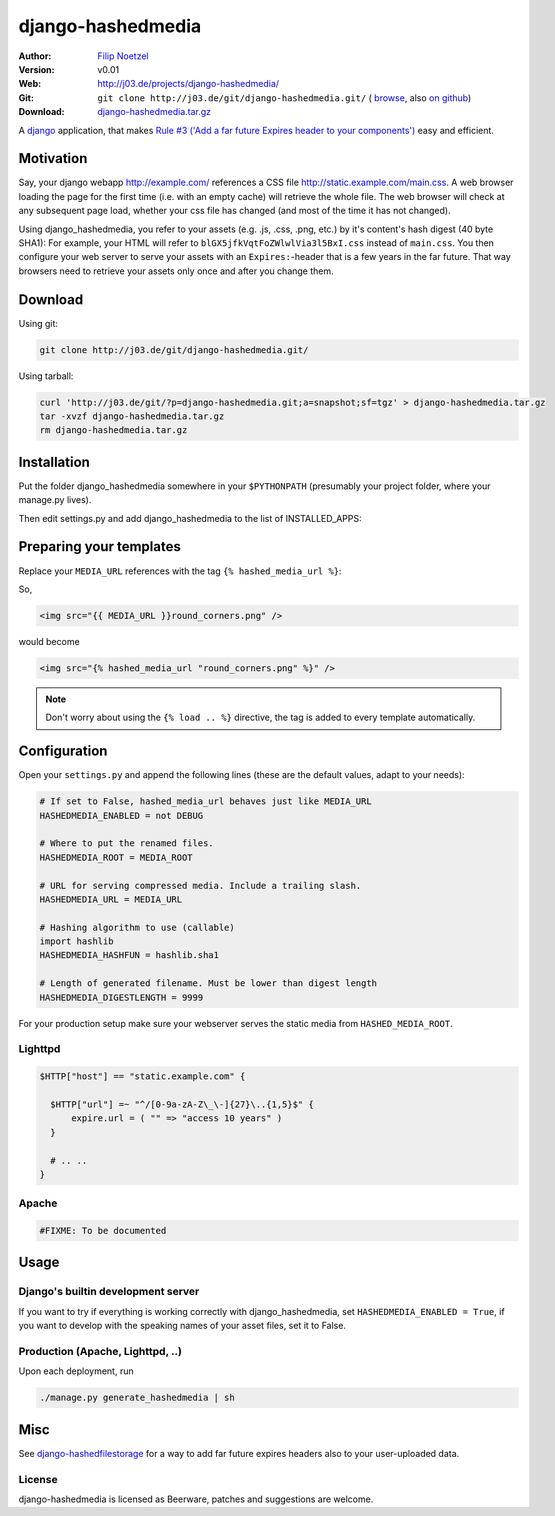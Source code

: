==================
django-hashedmedia
==================

:Author: `Filip Noetzel <http://filip.noetzel.co.uk/>`_
:Version: v0.01
:Web: http://j03.de/projects/django-hashedmedia/
:Git: ``git clone http://j03.de/git/django-hashedmedia.git/``
  ( `browse <http://j03.de/git/?p=django-hashedmedia.git>`_,
  also `on github <http://github.com/peritus/django-hashedmedia/>`_)
:Download: `django-hashedmedia.tar.gz <http://j03.de/git/?p=django-hashedmedia.git;a=snapshot;sf=tgz>`_

A `django <http://djangoproject.com/>`_ application, that makes `Rule #3 ('Add
a far future Expires header to your components')
<http://stevesouders.com/hpws/rule-expires.php>`_ easy and efficient.

Motivation
----------
Say, your django webapp http://example.com/ references a CSS file
http://static.example.com/main.css. A web browser loading the page for the
first time (i.e. with an empty cache) will retrieve the whole file.  The web
browser will check at any subsequent page load, whether your css file has
changed (and most of the time it has not changed).

Using django_hashedmedia, you refer to your assets (e.g. .js, .css, .png, etc.)
by it's content's hash digest (40 byte SHA1): For example, your HTML will refer
to ``blGX5jfkVqtFoZWlwlVia3l5BxI.css`` instead of ``main.css``. You then
configure your web server to serve your assets with an ``Expires:``-header that
is a few years in the far future. That way browsers need to retrieve your
assets only once and after you change them.


Download
--------

Using git:

.. sourcecode:: bash

  git clone http://j03.de/git/django-hashedmedia.git/

Using tarball:

.. sourcecode:: bash

  curl 'http://j03.de/git/?p=django-hashedmedia.git;a=snapshot;sf=tgz' > django-hashedmedia.tar.gz
  tar -xvzf django-hashedmedia.tar.gz
  rm django-hashedmedia.tar.gz

Installation
------------
Put the folder django_hashedmedia somewhere in your ``$PYTHONPATH`` (presumably
your project folder, where your manage.py lives).

Then edit settings.py and add django_hashedmedia to the list of INSTALLED_APPS:

.. sourcecode:: python
  INSTALLED_APPS = (
    # ...
    'django_hashedmedia',
  )


Preparing your templates
------------------------

Replace your ``MEDIA_URL`` references with the tag ``{% hashed_media_url %}``:

So,

.. sourcecode:: html+django

  <img src="{{ MEDIA_URL }}round_corners.png" />

would become

.. sourcecode:: html+django

  <img src="{% hashed_media_url "round_corners.png" %}" />

.. note::

  Don't worry about using the ``{% load .. %}`` directive, the tag is added to
  every template automatically.

Configuration
-------------

Open your ``settings.py`` and append the following lines (these are the default
values, adapt to your needs):

.. sourcecode:: python

  # If set to False, hashed_media_url behaves just like MEDIA_URL
  HASHEDMEDIA_ENABLED = not DEBUG

  # Where to put the renamed files.
  HASHEDMEDIA_ROOT = MEDIA_ROOT

  # URL for serving compressed media. Include a trailing slash.
  HASHEDMEDIA_URL = MEDIA_URL

  # Hashing algorithm to use (callable)
  import hashlib
  HASHEDMEDIA_HASHFUN = hashlib.sha1

  # Length of generated filename. Must be lower than digest length
  HASHEDMEDIA_DIGESTLENGTH = 9999

For your production setup make sure your webserver serves the static media from
``HASHED_MEDIA_ROOT``.

Lighttpd
++++++++

.. sourcecode:: lighttpd

  $HTTP["host"] == "static.example.com" {

    $HTTP["url"] =~ "^/[0-9a-zA-Z\_\-]{27}\..{1,5}$" {
        expire.url = ( "" => "access 10 years" )
    }

    # .. ..
  }

Apache
++++++

.. sourcecode:: apache

  #FIXME: To be documented

Usage
-----

Django's builtin development server
+++++++++++++++++++++++++++++++++++

If you want to try if everything is working correctly with django_hashedmedia,
set ``HASHEDMEDIA_ENABLED = True``, if you want to develop with the speaking names
of your asset files, set it to False.

Production (Apache, Lighttpd, ..)
+++++++++++++++++++++++++++++++++

Upon each deployment, run

.. sourcecode:: bash

  ./manage.py generate_hashedmedia | sh

Misc
----

See `django-hashedfilestorage <http://j03.de/projects/django-hashedfilestorage/>`_ for a way to add far future expires headers also to your user-uploaded data.

License
+++++++
django-hashedmedia is licensed as Beerware, patches and suggestions are welcome.
